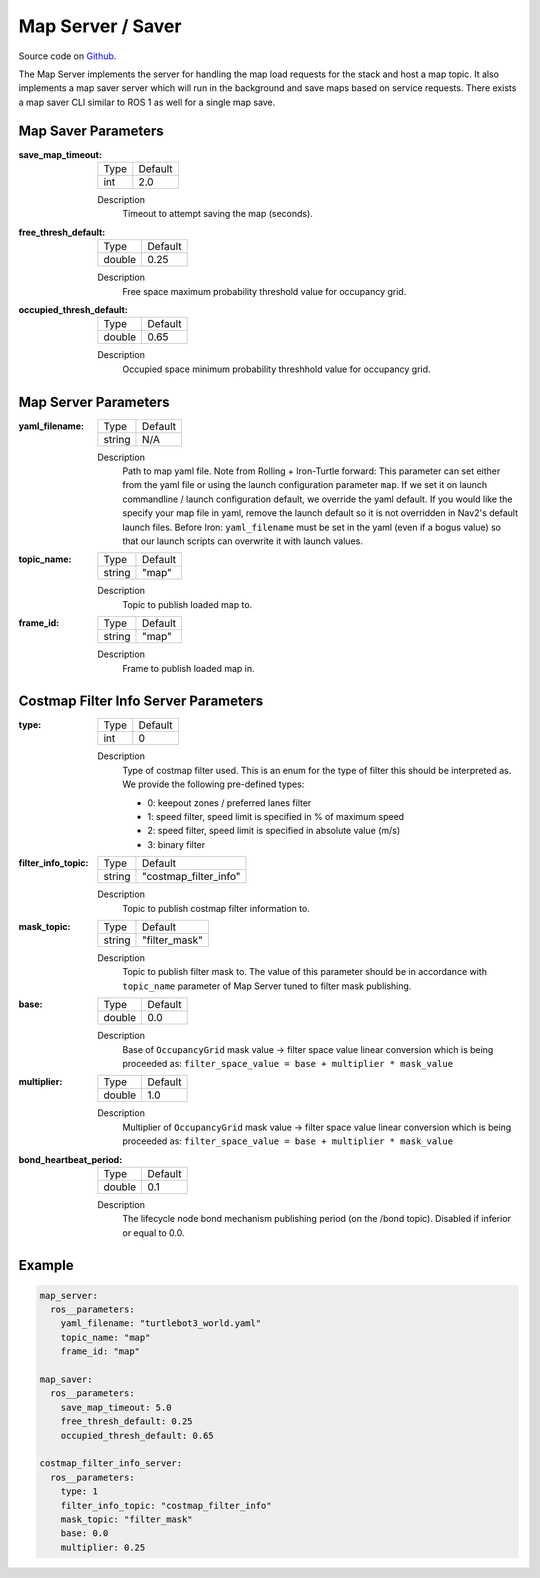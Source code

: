 .. _configuring_map_server:

Map Server / Saver
##################

Source code on Github_.

.. _Github: https://github.com/ros-planning/navigation2/tree/main/nav2_map_server

The Map Server implements the server for handling the map load requests for the stack and host a map topic.
It also implements a map saver server which will run in the background and save maps based on service requests. There exists a map saver CLI similar to ROS 1 as well for a single map save.

Map Saver Parameters
********************

:save_map_timeout:

  ============== =======
  Type           Default
  -------------- -------
  int            2.0
  ============== =======

  Description
    Timeout to attempt saving the map (seconds).

:free_thresh_default:

  ============== ==============
  Type           Default
  -------------- --------------
  double         0.25
  ============== ==============

  Description
    Free space maximum probability threshold value for occupancy grid.

:occupied_thresh_default:

  ============== =============================
  Type           Default
  -------------- -----------------------------
  double         0.65
  ============== =============================

  Description
    Occupied space minimum probability threshhold value for occupancy grid.

Map Server Parameters
*********************

:yaml_filename:

  ============== =============================
  Type           Default
  -------------- -----------------------------
  string         N/A
  ============== =============================

  Description
    Path to map yaml file. Note from Rolling + Iron-Turtle forward: This parameter can set either from the yaml file or using the launch configuration parameter ``map``. If we set it on launch commandline / launch configuration default, we override the yaml default. If you would like the specify your map file in yaml, remove the launch default so it is not overridden in Nav2's default launch files. Before Iron: ``yaml_filename`` must be set in the yaml (even if a bogus value) so that our launch scripts can overwrite it with launch values.

:topic_name:

  ============== =============================
  Type           Default
  -------------- -----------------------------
  string         "map"
  ============== =============================

  Description
    Topic to publish loaded map to.

:frame_id:

  ============== =============================
  Type           Default
  -------------- -----------------------------
  string         "map"
  ============== =============================

  Description
    Frame to publish loaded map in.

Costmap Filter Info Server Parameters
*************************************

:type:

  ============== =============================
  Type           Default
  -------------- -----------------------------
  int            0
  ============== =============================

  Description
    Type of costmap filter used. This is an enum for the type of filter this should be interpreted as. We provide the following pre-defined types:

    - 0: keepout zones / preferred lanes filter
    - 1: speed filter, speed limit is specified in % of maximum speed
    - 2: speed filter, speed limit is specified in absolute value (m/s)
    - 3: binary filter

:filter_info_topic:

  ============== =============================
  Type           Default
  -------------- -----------------------------
  string         "costmap_filter_info"
  ============== =============================

  Description
    Topic to publish costmap filter information to.

:mask_topic:

  ============== =============================
  Type           Default
  -------------- -----------------------------
  string         "filter_mask"
  ============== =============================

  Description
    Topic to publish filter mask to. The value of this parameter should be in accordance with ``topic_name`` parameter of Map Server tuned to filter mask publishing.

:base:

  ============== =============================
  Type           Default
  -------------- -----------------------------
  double         0.0
  ============== =============================

  Description
    Base of ``OccupancyGrid`` mask value -> filter space value linear conversion which is being proceeded as:
    ``filter_space_value = base + multiplier * mask_value``

:multiplier:

  ============== =============================
  Type           Default
  -------------- -----------------------------
  double         1.0
  ============== =============================

  Description
    Multiplier of ``OccupancyGrid`` mask value -> filter space value linear conversion which is being proceeded as:
    ``filter_space_value = base + multiplier * mask_value``
    
:bond_heartbeat_period:

  ============== =============================
  Type           Default
  -------------- -----------------------------
  double         0.1
  ============== =============================

  Description
    The lifecycle node bond mechanism publishing period (on the /bond topic). Disabled if inferior or equal to 0.0.

Example
*******
.. code-block:: yaml

    map_server:
      ros__parameters:
        yaml_filename: "turtlebot3_world.yaml"
        topic_name: "map"
        frame_id: "map"

    map_saver:
      ros__parameters:
        save_map_timeout: 5.0
        free_thresh_default: 0.25
        occupied_thresh_default: 0.65

    costmap_filter_info_server:
      ros__parameters:
        type: 1
        filter_info_topic: "costmap_filter_info"
        mask_topic: "filter_mask"
        base: 0.0
        multiplier: 0.25
